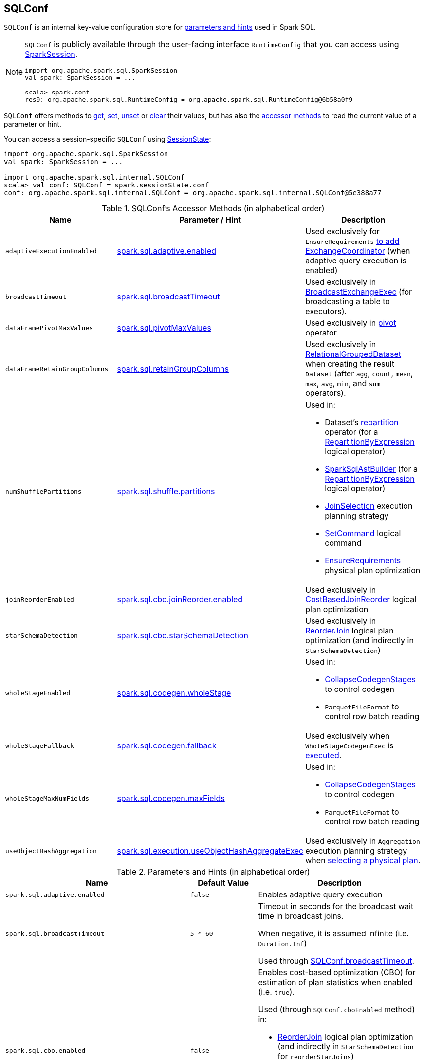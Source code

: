 == [[SQLConf]] SQLConf

`SQLConf` is an internal key-value configuration store for <<parameters, parameters and hints>> used in Spark SQL.

[NOTE]
====
`SQLConf` is publicly available through the user-facing interface `RuntimeConfig` that you can access using link:spark-sql-SparkSession.adoc#conf[SparkSession].

[source, scala]
----
import org.apache.spark.sql.SparkSession
val spark: SparkSession = ...

scala> spark.conf
res0: org.apache.spark.sql.RuntimeConfig = org.apache.spark.sql.RuntimeConfig@6b58a0f9
----
====

`SQLConf` offers methods to <<get, get>>, <<set, set>>, <<unset, unset>> or <<clear, clear>> their values, but has also the <<accessor-methods, accessor methods>> to read the current value of a parameter or hint.

You can access a session-specific `SQLConf` using link:spark-sql-SparkSession.adoc#sessionState[SessionState]:

[source, scala]
----
import org.apache.spark.sql.SparkSession
val spark: SparkSession = ...

import org.apache.spark.sql.internal.SQLConf
scala> val conf: SQLConf = spark.sessionState.conf
conf: org.apache.spark.sql.internal.SQLConf = org.apache.spark.sql.internal.SQLConf@5e388a77
----

[[accessor-methods]]
.SQLConf's Accessor Methods (in alphabetical order)
[cols="1,1,1",options="header",width="100%"]
|===
| Name
| Parameter / Hint
| Description

| [[adaptiveExecutionEnabled]] `adaptiveExecutionEnabled`
| <<spark.sql.adaptive.enabled, spark.sql.adaptive.enabled>>
| Used exclusively for `EnsureRequirements` link:spark-sql-EnsureRequirements.adoc#withExchangeCoordinator[to add ExchangeCoordinator] (when adaptive query execution is enabled)

| [[broadcastTimeout]] `broadcastTimeout`
| <<spark.sql.broadcastTimeout, spark.sql.broadcastTimeout>>
| Used exclusively in link:spark-sql-SparkPlan-BroadcastExchangeExec.adoc[BroadcastExchangeExec] (for broadcasting a table to executors).

| [[dataFramePivotMaxValues]] `dataFramePivotMaxValues`
| <<spark.sql.pivotMaxValues, spark.sql.pivotMaxValues>>
| Used exclusively in link:spark-sql-RelationalGroupedDataset.adoc#pivot[pivot] operator.

| [[dataFrameRetainGroupColumns]] `dataFrameRetainGroupColumns`
| <<spark.sql.retainGroupColumns, spark.sql.retainGroupColumns>>
| Used exclusively in link:spark-sql-RelationalGroupedDataset.adoc[RelationalGroupedDataset] when creating the result `Dataset` (after `agg`, `count`, `mean`, `max`, `avg`, `min`, and `sum` operators).

| [[numShufflePartitions]] `numShufflePartitions`
| <<spark.sql.shuffle.partitions, spark.sql.shuffle.partitions>>
a|

Used in:

* Dataset's link:spark-sql-dataset-operators.adoc#repartition[repartition] operator (for a link:spark-sql-LogicalPlan-Repartition-RepartitionByExpression.adoc#RepartitionByExpression[RepartitionByExpression] logical operator)
* link:spark-sql-SparkSqlAstBuilder.adoc#withRepartitionByExpression[SparkSqlAstBuilder] (for a link:spark-sql-LogicalPlan-Repartition-RepartitionByExpression.adoc#RepartitionByExpression[RepartitionByExpression] logical operator)
* link:spark-sql-SparkStrategy-JoinSelection.adoc#canBuildLocalHashMap[JoinSelection] execution planning strategy
* link:spark-sql-LogicalPlan-RunnableCommand.adoc#SetCommand[SetCommand] logical command
* link:spark-sql-EnsureRequirements.adoc#defaultNumPreShufflePartitions[EnsureRequirements] physical plan optimization

| [[joinReorderEnabled]] `joinReorderEnabled`
| <<spark.sql.cbo.joinReorder.enabled, spark.sql.cbo.joinReorder.enabled>>
| Used exclusively in link:spark-sql-Optimizer-CostBasedJoinReorder.adoc[CostBasedJoinReorder] logical plan optimization

| [[starSchemaDetection]] `starSchemaDetection`
| <<spark.sql.cbo.starSchemaDetection, spark.sql.cbo.starSchemaDetection>>
| Used exclusively in link:spark-sql-Optimizer-ReorderJoin.adoc[ReorderJoin] logical plan optimization (and indirectly in `StarSchemaDetection`)

| [[wholeStageEnabled]] `wholeStageEnabled`
| <<spark.sql.codegen.wholeStage, spark.sql.codegen.wholeStage>>
a| Used in:

* link:spark-sql-CollapseCodegenStages.adoc[CollapseCodegenStages] to control codegen
* `ParquetFileFormat` to control row batch reading

| [[wholeStageFallback]] `wholeStageFallback`
| <<spark.sql.codegen.fallback, spark.sql.codegen.fallback>>
| Used exclusively when `WholeStageCodegenExec` is link:spark-sql-SparkPlan-WholeStageCodegenExec.adoc#doExecute[executed].

| [[wholeStageMaxNumFields]] `wholeStageMaxNumFields`
| <<spark.sql.codegen.maxFields, spark.sql.codegen.maxFields>>
a|

Used in:

* link:spark-sql-CollapseCodegenStages.adoc[CollapseCodegenStages] to control codegen
* `ParquetFileFormat` to control row batch reading

| [[useObjectHashAggregation]] `useObjectHashAggregation`
| <<spark.sql.execution.useObjectHashAggregateExec, spark.sql.execution.useObjectHashAggregateExec>>
| Used exclusively in `Aggregation` execution planning strategy when link:spark-sql-SparkStrategy-Aggregation.adoc#AggUtils-createAggregate[selecting a physical plan].
|===

[[parameters]]
.Parameters and Hints (in alphabetical order)
[cols=",1,2",options="header",width="100%"]
|===
| Name
| Default Value
| Description

| [[spark.sql.adaptive.enabled]] `spark.sql.adaptive.enabled`
| `false`
| Enables adaptive query execution

| [[spark.sql.broadcastTimeout]] `spark.sql.broadcastTimeout`
| `5 * 60`
| Timeout in seconds for the broadcast wait time in broadcast joins.

When negative, it is assumed infinite (i.e. `Duration.Inf`)

Used through <<broadcastTimeout, SQLConf.broadcastTimeout>>.

| [[spark.sql.cbo.enabled]] `spark.sql.cbo.enabled`
| `false`
a| Enables cost-based optimization (CBO) for estimation of plan statistics when enabled (i.e. `true`).

Used (through `SQLConf.cboEnabled` method) in:

* link:spark-sql-Optimizer-ReorderJoin.adoc[ReorderJoin] logical plan optimization (and indirectly in `StarSchemaDetection` for `reorderStarJoins`)
* link:spark-sql-Optimizer-CostBasedJoinReorder.adoc[CostBasedJoinReorder] logical plan optimization
* For link:spark-sql-LogicalPlan.adoc#computeStats[statistics estimates] in `Project`, `Filter`, link:spark-sql-LogicalPlan-Join.adoc[Join], and link:spark-sql-LogicalPlan-Aggregate.adoc[Aggregate] logical plans

| [[spark.sql.cbo.joinReorder.enabled]] `spark.sql.cbo.joinReorder.enabled`
| `false`
a| Enables join reorder for cost-based optimization (CBO).

Use <<joinReorderEnabled, joinReorderEnabled>> method to access the current value.

| [[spark.sql.cbo.starSchemaDetection]] `spark.sql.cbo.starSchemaDetection`
| `false`
a| Enables *join reordering* based on star schema detection for cost-based optimization (CBO) in link:spark-sql-Optimizer-ReorderJoin.adoc[ReorderJoin] logical plan optimization.

Use <<starSchemaDetection, starSchemaDetection>> method to access the current value.

| [[spark.sql.codegen.fallback]] `spark.sql.codegen.fallback`
| `true`
| *(internal)* Whether the whole stage codegen could be temporary disabled for the part of a query that has failed to compile generated code (`true`) or not (`false`).

Use <<wholeStageFallback, wholeStageFallback>> method to access the current value.

| [[spark.sql.codegen.maxFields]] `spark.sql.codegen.maxFields`
| `100`
| *(internal)* Maximum number of output fields (including nested fields) that whole-stage codegen supports. Going above the number deactivates whole-stage codegen.

Use <<wholeStageMaxNumFields, wholeStageMaxNumFields>> method to access the current value.

| [[spark.sql.codegen.wholeStage]] `spark.sql.codegen.wholeStage`
| `true`
| *(internal)* Whether the whole stage (of multiple physical operators) will be compiled into a single Java method (`true`) or not (`false`).

Use <<wholeStageEnabled, wholeStageEnabled>> method to access the current value.

| [[spark.sql.execution.useObjectHashAggregateExec]] `spark.sql.execution.useObjectHashAggregateExec`
| `true`
| Decides if we use `ObjectHashAggregateExec` (in link:spark-sql-SparkStrategy-Aggregation.adoc#AggUtils-createAggregate[Aggregation] execution planning strategy).

Use <<useObjectHashAggregation, useObjectHashAggregation>> method to access the current value.

| [[spark.sql.optimizer.maxIterations]] `spark.sql.optimizer.maxIterations`
| `100`
| Maximum number of iterations for link:spark-sql-Analyzer.adoc#fixedPoint[Analyzer] and  link:spark-sql-Optimizer.adoc#fixedPoint[Optimizer].

| [[spark.sql.pivotMaxValues]] `spark.sql.pivotMaxValues`
| `10000`
| Maximum number of (distinct) values that will be collected without error (when doing a link:spark-sql-RelationalGroupedDataset.adoc#pivot[pivot] without specifying the values for the pivot column)

Use <<dataFramePivotMaxValues, dataFramePivotMaxValues>> method to access the current value.

| [[spark.sql.retainGroupColumns]] `spark.sql.retainGroupColumns`
| `true`
| Controls whether to retain columns used for aggregation or not (in link:spark-sql-RelationalGroupedDataset.adoc[RelationalGroupedDataset] operators).

Use <<dataFrameRetainGroupColumns, dataFrameRetainGroupColumns>> method to access the current value.

| [[spark.sql.selfJoinAutoResolveAmbiguity]] `spark.sql.selfJoinAutoResolveAmbiguity`
| `true`
| Control whether to resolve ambiguity in join conditions for link:spark-sql-joins.adoc#join[self-joins] automatically.

| [[spark.sql.shuffle.partitions]] `spark.sql.shuffle.partitions`
| `200`
| Default number of partitions to use when shuffling data for joins or aggregations.

Corresponds to Apache Hive's https://cwiki.apache.org/confluence/display/Hive/Configuration+Properties#ConfigurationProperties-mapred.reduce.tasks[mapred.reduce.tasks] property that Spark considers deprecated.

| [[spark.sql.streaming.fileSink.log.deletion]] `spark.sql.streaming.fileSink.log.deletion`
| `true`
| Controls whether to delete the expired log files in link:spark-sql-streaming-sink.adoc#FileStreamSink[file stream sink].

| [[spark.sql.streaming.fileSink.log.cleanupDelay]] `spark.sql.streaming.fileSink.log.cleanupDelay`
| FIXME
| FIXME

| [[spark.sql.streaming.schemaInference]] `spark.sql.streaming.schemaInference`
| FIXME
| FIXME

| [[spark.sql.streaming.fileSink.log.compactInterval]] `spark.sql.streaming.fileSink.log.compactInterval`
| FIXME
| FIXME
|===

NOTE: `SQLConf` is a `private[sql]` serializable class in `org.apache.spark.sql.internal` package.

=== [[get]] Getting Parameters and Hints

You can get the current parameters and hints using the following family of `get` methods.

[source, scala]
----
getConfString(key: String): String
getConf[T](entry: ConfigEntry[T], defaultValue: T): T
getConf[T](entry: ConfigEntry[T]): T
getConf[T](entry: OptionalConfigEntry[T]): Option[T]
getConfString(key: String, defaultValue: String): String
getAllConfs: immutable.Map[String, String]
getAllDefinedConfs: Seq[(String, String, String)]
----

=== [[set]] Setting Parameters and Hints

You can set parameters and hints using the following family of `set` methods.

[source, scala]
----
setConf(props: Properties): Unit
setConfString(key: String, value: String): Unit
setConf[T](entry: ConfigEntry[T], value: T): Unit
----

=== [[unset]] Unsetting Parameters and Hints

You can unset parameters and hints using the following family of `unset` methods.

[source, scala]
----
unsetConf(key: String): Unit
unsetConf(entry: ConfigEntry[_]): Unit
----

=== [[clear]] Clearing All Parameters and Hints

[source, scala]
----
clear(): Unit
----

You can use `clear` to remove all the parameters and hints in `SQLConf`.
